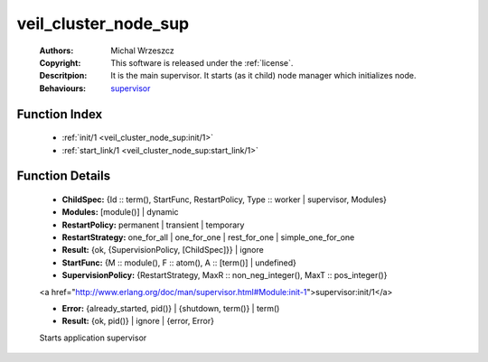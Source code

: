 .. _veil_cluster_node_sup:

veil_cluster_node_sup
=====================

	:Authors: Michal Wrzeszcz
	:Copyright: This software is released under the :ref:`license`.
	:Descritpion: It is the main supervisor. It starts (as it child) node manager which initializes node.
	:Behaviours: `supervisor <http://www.erlang.org/doc/man/supervisor.html>`_

Function Index
~~~~~~~~~~~~~~~

	* :ref:`init/1 <veil_cluster_node_sup:init/1>`
	* :ref:`start_link/1 <veil_cluster_node_sup:start_link/1>`

Function Details
~~~~~~~~~~~~~~~~~

	.. _`veil_cluster_node_sup:init/1`:

	.. function:: init(Args :: term()) -> Result
		:noindex:

	* **ChildSpec:** {Id :: term(), StartFunc, RestartPolicy, Type :: worker | supervisor, Modules}
	* **Modules:** [module()] | dynamic
	* **RestartPolicy:** permanent | transient | temporary
	* **RestartStrategy:** one_for_all | one_for_one | rest_for_one | simple_one_for_one
	* **Result:** {ok, {SupervisionPolicy, [ChildSpec]}} | ignore
	* **StartFunc:** {M :: module(), F :: atom(), A :: [term()] | undefined}
	* **SupervisionPolicy:** {RestartStrategy, MaxR :: non_neg_integer(), MaxT :: pos_integer()}

	<a href="http://www.erlang.org/doc/man/supervisor.html#Module:init-1">supervisor:init/1</a>

	.. _`veil_cluster_node_sup:start_link/1`:

	.. function:: start_link(Args :: term()) -> Result
		:noindex:

	* **Error:** {already_started, pid()} | {shutdown, term()} | term()
	* **Result:** {ok, pid()} | ignore | {error, Error}

	Starts application supervisor


